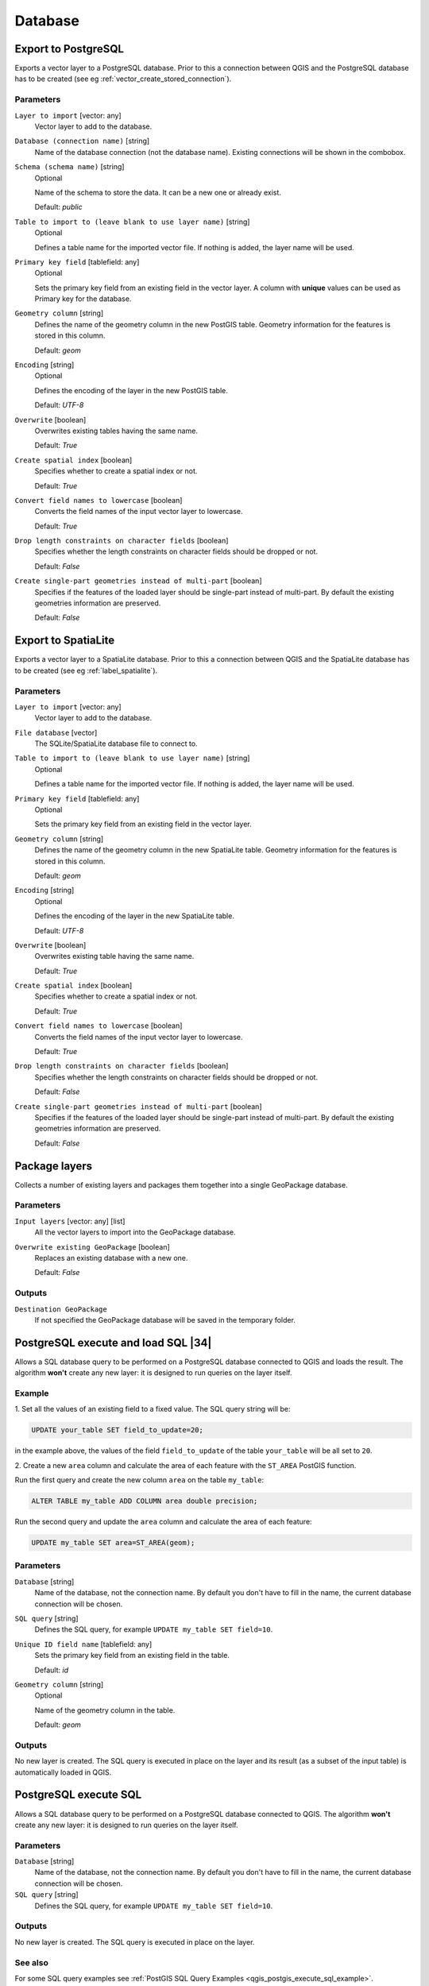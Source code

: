 .. only:: html

   |updatedisclaimer|

Database
========

.. only:: html

   .. contents::
      :local:
      :depth: 1

.. _qgisimportintopostgis:

Export to PostgreSQL
--------------------
Exports a vector layer to a PostgreSQL database.
Prior to this a connection between QGIS and the PostgreSQL database has to
be created (see eg :ref:`vector_create_stored_connection`).

Parameters
..........

``Layer to import`` [vector: any]
  Vector layer to add to the database.

``Database (connection name)`` [string]
  Name of the database connection (not the database name). Existing connections
  will be shown in the combobox.

``Schema (schema name)`` [string]
  Optional

  Name of the schema to store the data. It can be a new one or already exist.

  Default: *public*

``Table to import to (leave blank to use layer name)`` [string]
  Optional

  Defines a table name for the imported vector file.
  If nothing is added, the layer name will be used.

``Primary key field`` [tablefield: any]
  Optional

  Sets the primary key field from an existing field in the vector layer.
  A column with **unique** values can be used as Primary key for the database.

``Geometry column`` [string]
  Defines the name of the geometry column in the new PostGIS table.
  Geometry information for the features is stored in this column.

  Default: *geom*

``Encoding`` [string]
  Optional

  Defines the encoding of the layer in the new PostGIS table.

  Default: *UTF-8*

``Overwrite`` [boolean]
  Overwrites existing tables having the same name.

  Default: *True*

``Create spatial index`` [boolean]
  Specifies whether to create a spatial index or not.

  Default: *True*

``Convert field names to lowercase`` [boolean]
  Converts the field names of the input vector layer to lowercase.

  Default: *True*

``Drop length constraints on character fields`` [boolean]
  Specifies whether the length constraints on character fields should be dropped
  or not.

  Default: *False*

``Create single-part geometries instead of multi-part`` [boolean]
  Specifies if the features of the loaded layer should be single-part instead of
  multi-part.
  By default the existing geometries information are preserved.

  Default: *False*


.. _qgisimportintospatialite:

Export to SpatiaLite
--------------------
Exports a vector layer to a SpatiaLite database.
Prior to this a connection between QGIS and the SpatiaLite database has to
be created (see eg :ref:`label_spatialite`).


Parameters
..........

``Layer to import`` [vector: any]
  Vector layer to add to the database.

``File database`` [vector]
  The SQLite/SpatiaLite database file to connect to.

``Table to import to (leave blank to use layer name)`` [string]
  Optional

  Defines a table name for the imported vector file.
  If nothing is added, the layer name will be used.

``Primary key field`` [tablefield: any]
  Optional

  Sets the primary key field from an existing field in the vector layer.

``Geometry column`` [string]
  Defines the name of the geometry column in the new SpatiaLite table.
  Geometry information for the features is stored in this column.

  Default: *geom*

``Encoding`` [string]
  Optional

  Defines the encoding of the layer in the new SpatiaLite table.

  Default: *UTF-8*

``Overwrite`` [boolean]
  Overwrites existing table having the same name.

  Default: *True*

``Create spatial index`` [boolean]
  Specifies whether to create a spatial index or not.

  Default: *True*

``Convert field names to lowercase`` [boolean]
  Converts the field names of the input vector layer to lowercase.

  Default: *True*

``Drop length constraints on character fields`` [boolean]
  Specifies whether the length constraints on character fields should be dropped
  or not.

  Default: *False*

``Create single-part geometries instead of multi-part`` [boolean]
  Specifies if the features of the loaded layer should be single-part instead of
  multi-part.
  By default the existing geometries information are preserved.

  Default: *False*


.. _qgispackage:

Package layers
--------------
Collects a number of existing layers and packages them together into a single
GeoPackage database.

Parameters
..........

``Input layers`` [vector: any] [list]
  All the vector layers to import into the GeoPackage database.

``Overwrite existing GeoPackage`` [boolean]
  Replaces an existing database with a new one.

  Default: *False*

Outputs
.......
``Destination GeoPackage``
  If not specified the GeoPackage database will be saved in the temporary folder.


.. _qgispostgisexecuteandloadsql:

PostgreSQL execute and load SQL |34|
------------------------------------

Allows a SQL database query to be performed on a PostgreSQL database connected to QGIS
and loads the result. The algorithm **won't** create any new layer: it is designed to
run queries on the layer itself.

.. _qgis_postgis_execute_sql_example:

Example
.......
1. Set all the values of an existing field to a fixed value. The SQL query string
will be:

.. code-block:: sql

  UPDATE your_table SET field_to_update=20;

in the example above, the values of the field ``field_to_update`` of the table
``your_table`` will be all set to ``20``.

2. Create a new ``area`` column and calculate the area of each feature with the
``ST_AREA`` PostGIS function.

Run the first query and create the new column ``area`` on the table ``my_table``:

.. code-block:: sql

  ALTER TABLE my_table ADD COLUMN area double precision;

Run the second query and update the ``area`` column and calculate the area of each
feature:

.. code-block:: sql

  UPDATE my_table SET area=ST_AREA(geom);

Parameters
..........

``Database`` [string]
  Name of the database, not the connection name.
  By default you don't have to fill in the name, the current database
  connection will be chosen.

``SQL query`` [string]
  Defines the SQL query, for example ``UPDATE my_table SET field=10``.

``Unique ID field name`` [tablefield: any]
  Sets the primary key field from an existing field in the table.

  Default: *id*

``Geometry column`` [string]
  Optional

  Name of the geometry column in the table.

  Default: *geom*

Outputs
.......
No new layer is created. The SQL query is executed in place on the layer and
its result (as a subset of the input table) is automatically loaded in QGIS.


.. _qgispostgisexecutesql:

PostgreSQL execute SQL
----------------------

Allows a SQL database query to be performed on a PostgreSQL database connected to QGIS.
The algorithm **won't** create any new layer: it is designed to run queries on
the layer itself.

Parameters
..........

``Database`` [string]
  Name of the database, not the connection name.
  By default you don't have to fill in the name, the current database
  connection will be chosen.

``SQL query`` [string]
  Defines the SQL query, for example ``UPDATE my_table SET field=10``.

Outputs
.......
No new layer is created. The SQL query is executed in place on the layer.

See also
........
For some SQL query examples see :ref:`PostGIS SQL Query Examples <qgis_postgis_execute_sql_example>`.


.. _qgisspatialiteexecutesql:

SpatiaLite execute SQL
----------------------

Allows a SQL database query to be performed on a SpatiaLite database connected to QGIS.
The algorithm **won't** create any new layer: it is designed to run queries on
the layer itself.

Parameters
..........

``Database`` [vector]
  The SQLite/SpatiaLite database file to connect to.

  Default: *(not set)*

``SQL query`` [string]
  Defines the SQL query, for example ``UPDATE my_table SET field=10``.

  Default: *(not set)*

Outputs
.......
No new layer is created. The SQL query is executed in place on the layer.

See also
........
For some SQL query examples see :ref:`PostGIS SQL Query Examples <qgis_postgis_execute_sql_example>`.


.. Substitutions definitions - AVOID EDITING PAST THIS LINE
   This will be automatically updated by the find_set_subst.py script.
   If you need to create a new substitution manually,
   please add it also to the substitutions.txt file in the
   source folder.

.. |34| replace:: :kbd:`NEW in 3.4`
.. |updatedisclaimer| replace:: :disclaimer:`Docs in progress for 'QGIS testing'. Visit http://docs.qgis.org/2.18 for QGIS 2.18 docs and translations.`
